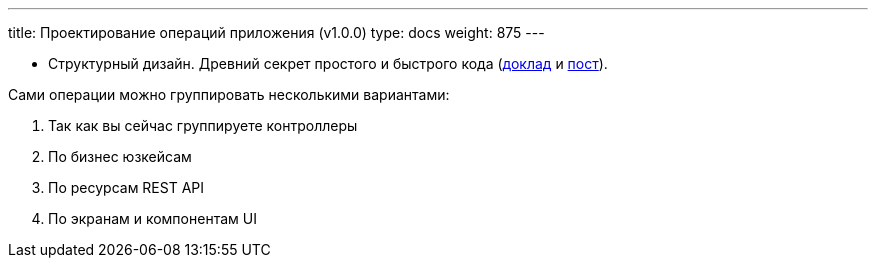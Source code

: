 ---
title: Проектирование операций приложения (v1.0.0)
type: docs
weight: 875
---

:source-highlighter: rouge
:rouge-theme: github
:icons: font
:sectlinks:
:imagesdir: /docs/methodics/images

* Структурный дизайн. Древний секрет простого и быстрого кода (https://jokerconf.com/talks/f9b11eab0fc14bc2b2dc7c3ad62834d0/?referer=%2Fpersons%2F5f0fcf0f3fe443b5a15e994409da806d%2F[доклад] и https://azhidkov.pro/posts/24/11/structured-design/[пост]).

Сами операции можно группировать несколькими вариантами:

. Так как вы сейчас группируете контроллеры
. По бизнес юзкейсам
. По ресурсам REST API
. По экранам и компонентам UI
